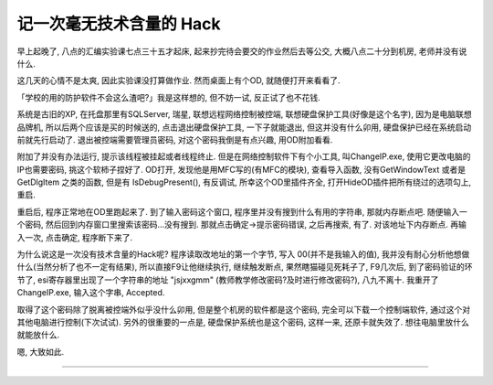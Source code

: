========================================
 记一次毫无技术含量的 Hack
========================================

.. post:: 2015-05-12
   :tags: Reverse
   :author: LA
   :language: zh

早上起晚了, 八点的汇编实验课七点三十五才起床, 起来抄完待会要交的作业然后去等公交,
大概八点二十分到机房, 老师并没有说什么.

这几天的心情不是太爽, 因此实验课没打算做作业. 然而桌面上有个OD, 就随便打开来看看了.

「学校的用的防护软件不会这么渣吧?」我是这样想的, 但不妨一试, 反正试了也不花钱.

系统是古旧的XP, 在托盘那里有SQLServer, 瑞星, 联想远程网络控制被控端,
联想硬盘保护工具(好像是这个名字), 因为是电脑联想品牌机, 所以后两个应该是买的时候送的,
点击退出硬盘保护工具, 一下子就能退出, 但这并没有什么卯用, 硬盘保护已经在系统启动前就先行启动了.
退出被控端需要管理员密码, 对这个密码我倒是有点兴趣, 用OD附加看看.

附加了并没有办法运行, 提示该线程被挂起或者线程终止. 但是在网络控制软件下有个小工具,
叫ChangeIP.exe, 使用它更改电脑的IP也需要密码, 挑这个软柿子捏好了. OD打开,
发现他是用MFC写的(有MFC的模块), 查看导入函数, 没有GetWindowText 或者是 GetDlgItem 之类的函数,
但是有 IsDebugPresent(), 有反调试, 所幸这个OD里插件齐全,
打开HideOD插件把所有绕过的选项勾上, 重启.

重启后, 程序正常地在OD里跑起来了. 到了输入密码这个窗口, 程序里并没有搜到什么有用的字符串,
那就内存断点吧. 随便输入一个密码, 然后回到内存窗口里搜索该密码...没有搜到.
那就点击确定->提示密码错误, 之后再搜索, 有了. 对该地址下内存断点. 再输入一次,
点击确定, 程序断下来了.

为什么说这是一次没有技术含量的Hack呢? 程序读取改地址的第一个字节,
写入 00(并不是我输入的值), 我并没有耐心分析他想做什么(当然分析了也不一定有结果),
所以直接F9让他继续执行, 继续触发断点, 果然瞎猫碰见死耗子了, F9几次后,
到了密码验证的环节了, esi寄存器里出现了一个字符串的地址 "jsjxxgmm"
(教师教学修改密码?及时进行修改密码?), 八九不离十. 我重开了ChangeIP.exe,
输入这个字串, Accepted.

取得了这个密码除了脱离被控端外似乎没什么卯用, 但是整个机房的软件都是这个密码,
完全可以下载一个控制端软件, 通过这个对其他电脑进行控制(下次试试).
另外的很重要的一点是, 硬盘保护系统也是这个密码, 这样一来, 还原卡就失效了.
想往电脑里放什么就能放什么.

嗯, 大致如此.

--------------------------------------------------------------------------------

.. isso::
